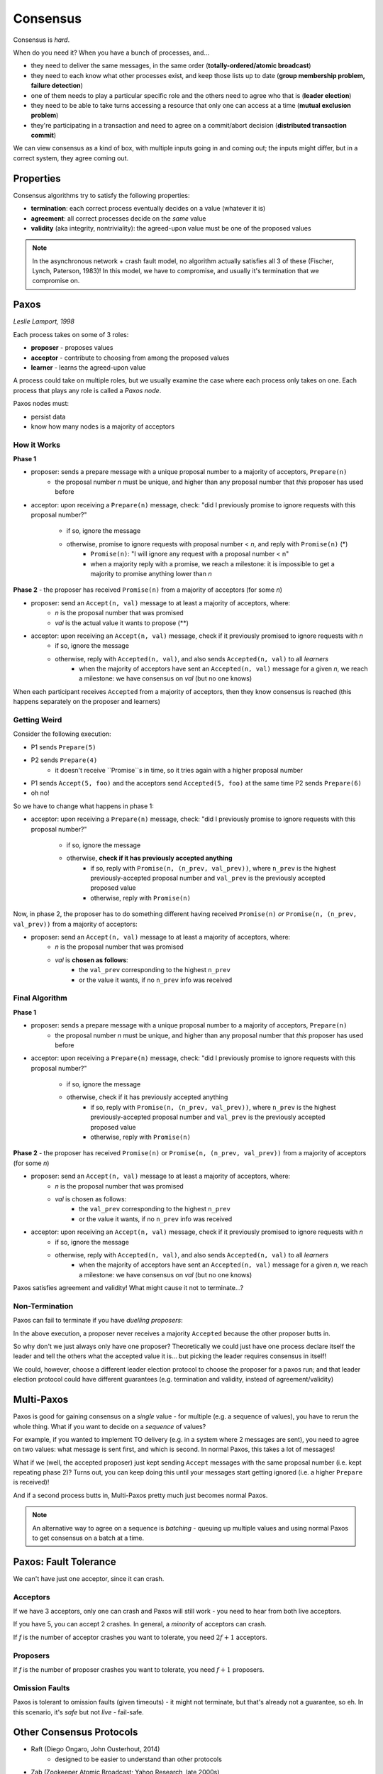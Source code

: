 Consensus
=========
Consensus is *hard*.

When do you need it? When you have a bunch of processes, and...

- they need to deliver the same messages, in the same order (**totally-ordered/atomic broadcast**)
- they need to each know what other processes exist, and keep those lists up to date
  (**group membership problem, failure detection**)
- one of them needs to play a particular specific role and the others need to agree who that is (**leader election**)
- they need to be able to take turns accessing a resource that only one can access at a time
  (**mutual exclusion problem**)
- they're participating in a transaction and need to agree on a commit/abort decision
  (**distributed transaction commit**)

We can view consensus as a kind of box, with multiple inputs going in and coming out; the inputs might differ,
but in a correct system, they agree coming out.

Properties
----------
Consensus algorithms try to satisfy the following properties:

- **termination**: each correct process eventually decides on a value (whatever it is)
- **agreement**: all correct processes decide on the *same* value
- **validity** (aka integrity, nontriviality): the agreed-upon value must be one of the proposed values

.. image:: _static/consensus1.png
    :width: 300

.. image:: _static/consensus2.png
    :width: 300

.. image:: _static/consensus3.png
    :width: 300

.. note::
    In the asynchronous network + crash fault model, no algorithm actually satisfies all 3 of these
    (Fischer, Lynch, Paterson, 1983)! In this model, we have to compromise, and usually it's termination
    that we compromise on.

Paxos
-----
*Leslie Lamport, 1998*

Each process takes on some of 3 roles:

- **proposer** - proposes values
- **acceptor** - contribute to choosing from among the proposed values
- **learner** - learns the agreed-upon value

A process could take on multiple roles, but we usually examine the case where each process only takes on one.
Each process that plays any role is called a *Paxos node*.

Paxos nodes must:

- persist data
- know how many nodes is a majority of acceptors

How it Works
^^^^^^^^^^^^

**Phase 1**

- proposer: sends a prepare message with a unique proposal number to a majority of acceptors, ``Prepare(n)``
    - the proposal number *n* must be unique, and higher than any proposal number that *this* proposer has used before
- acceptor: upon receiving a ``Prepare(n)`` message, check: "did I previously promise to ignore requests with this
  proposal number?"
    - if so, ignore the message
    - otherwise, promise to ignore requests with proposal number < *n*, and reply with ``Promise(n)`` (*)
        - ``Promise(n)``: "I will ignore any request with a proposal number < n"
        - when a majority reply with a promise, we reach a milestone: it is impossible to get a majority to promise
          anything lower than *n*

.. image:: _static/consensus4.png
    :width: 500

**Phase 2** - the proposer has received ``Promise(n)`` from a majority of acceptors (for some *n*)

- proposer: send an ``Accept(n, val)`` message to at least a majority of acceptors, where:
    - *n* is the proposal number that was promised
    - *val* is the actual value it wants to propose (**)
- acceptor: upon receiving an ``Accept(n, val)`` message, check if it previously promised to ignore requests with *n*
    - if so, ignore the message
    - otherwise, reply with ``Accepted(n, val)``, and also sends ``Accepted(n, val)`` to all *learners*
        - when the majority of acceptors have sent an ``Accepted(n, val)`` message for a given *n*, we reach a
          milestone: we have consensus on *val* (but no one knows)

.. image:: _static/consensus5.png
    :width: 500

When each participant receives ``Accepted`` from a majority of acceptors, then they know consensus is reached
(this happens separately on the proposer and learners)

.. image:: _static/consensus6.png
    :width: 500

Getting Weird
^^^^^^^^^^^^^
Consider the following execution:

- P1 sends ``Prepare(5)``
- P2 sends ``Prepare(4)``
    - it doesn't receive ``Promise``s in time, so it tries again with a higher proposal number
- P1 sends ``Accept(5, foo)`` and the acceptors send ``Accepted(5, foo)`` at the same time P2 sends ``Prepare(6)``
- oh no!

.. image:: _static/consensus7.png
    :width: 500

So we have to change what happens in phase 1:

- acceptor: upon receiving a ``Prepare(n)`` message, check: "did I previously promise to ignore requests with this
  proposal number?"
    - if so, ignore the message
    - otherwise, **check if it has previously accepted anything**
        - if so, reply with ``Promise(n, (n_prev, val_prev))``, where ``n_prev`` is the highest previously-accepted
          proposal number and ``val_prev`` is the previously accepted proposed value
        - otherwise, reply with ``Promise(n)``

.. image:: _static/consensus8.png
    :width: 500

Now, in phase 2, the proposer has to do something different having received ``Promise(n)`` *or*
``Promise(n, (n_prev, val_prev))`` from a majority of acceptors:

- proposer: send an ``Accept(n, val)`` message to at least a majority of acceptors, where:
    - *n* is the proposal number that was promised
    - *val* is **chosen as follows**:
        - the ``val_prev`` corresponding to the highest ``n_prev``
        - or the value it wants, if no ``n_prev`` info was received

.. image:: _static/consensus9.png
    :width: 500

Final Algorithm
^^^^^^^^^^^^^^^

**Phase 1**

- proposer: sends a prepare message with a unique proposal number to a majority of acceptors, ``Prepare(n)``
    - the proposal number *n* must be unique, and higher than any proposal number that *this* proposer has used before
- acceptor: upon receiving a ``Prepare(n)`` message, check: "did I previously promise to ignore requests with this
  proposal number?"
    - if so, ignore the message
    - otherwise, check if it has previously accepted anything
        - if so, reply with ``Promise(n, (n_prev, val_prev))``, where ``n_prev`` is the highest previously-accepted
          proposal number and ``val_prev`` is the previously accepted proposed value
        - otherwise, reply with ``Promise(n)``

**Phase 2** - the proposer has received ``Promise(n)`` or ``Promise(n, (n_prev, val_prev))`` from a majority of
acceptors (for some *n*)

- proposer: send an ``Accept(n, val)`` message to at least a majority of acceptors, where:
    - *n* is the proposal number that was promised
    - *val* is chosen as follows:
        - the ``val_prev`` corresponding to the highest ``n_prev``
        - or the value it wants, if no ``n_prev`` info was received
- acceptor: upon receiving an ``Accept(n, val)`` message, check if it previously promised to ignore requests with *n*
    - if so, ignore the message
    - otherwise, reply with ``Accepted(n, val)``, and also sends ``Accepted(n, val)`` to all *learners*
        - when the majority of acceptors have sent an ``Accepted(n, val)`` message for a given *n*, we reach a
          milestone: we have consensus on *val* (but no one knows)

Paxos satisfies agreement and validity! What might cause it not to terminate...?

Non-Termination
^^^^^^^^^^^^^^^
Paxos can fail to terminate if you have *duelling proposers*:

.. image:: _static/consensus10.png
    :width: 500

In the above execution, a proposer never receives a majority ``Accepted`` because the other proposer butts in.

So why don't we just always only have one proposer? Theoretically we could just have one process declare itself the
leader and tell the others what the accepted value it is... but picking the leader requires consensus in itself!

We could, however, choose a different leader election protocol to choose the proposer for a paxos run; and that
leader election protocol could have different guarantees (e.g. termination and validity, instead of agreement/validity)

Multi-Paxos
-----------
Paxos is good for gaining consensus on a *single* value - for multiple (e.g. a sequence of values), you have to
rerun the whole thing. What if you want to decide on a *sequence* of values?

For example, if you wanted to implement TO delivery (e.g. in a system where 2 messages are sent), you need to agree on
two values: what message is sent first, and which is second. In normal Paxos, this takes a lot of messages!

What if we (well, the accepted proposer) just kept sending ``Accept`` messages with the same proposal number (i.e. kept
repeating phase 2)? Turns out, you can keep doing this until your messages start getting ignored (i.e. a higher
``Prepare`` is received)!

.. image:: _static/consensus11.png
    :width: 500

And if a second process butts in, Multi-Paxos pretty much just becomes normal Paxos.

.. note::
    An alternative way to agree on a sequence is *batching* - queuing up multiple values and using normal Paxos to
    get consensus on a batch at a time.

Paxos: Fault Tolerance
----------------------
We can't have just one acceptor, since it can crash.

Acceptors
^^^^^^^^^
If we have 3 acceptors, only one can crash and Paxos will still work - you need to hear from both live acceptors.

If you have 5, you can accept 2 crashes. In general, a *minority* of acceptors can crash.

If *f* is the number of acceptor crashes you want to tolerate, you need :math:`2f+1` acceptors.

Proposers
^^^^^^^^^
If *f* is the number of proposer crashes you want to tolerate, you need :math:`f+1` proposers.

Omission Faults
^^^^^^^^^^^^^^^
Paxos is tolerant to omission faults (given timeouts) - it might not terminate, but that's already not a guarantee,
so eh. In this scenario, it's *safe* but not *live* - fail-safe.

.. image:: _static/consensus12.png
    :width: 400

Other Consensus Protocols
-------------------------

- Raft (Diego Ongaro, John Ousterhout, 2014)
    - designed to be easier to understand than other protocols
- Zab (Zookeeper Atomic Broadcast; Yahoo Research, late 2000s)
- Viewstamped Replication (Brian Oki, Barbara Liskov, 1998)

All of these are for a sequence of values, like Multi-Paxos.

